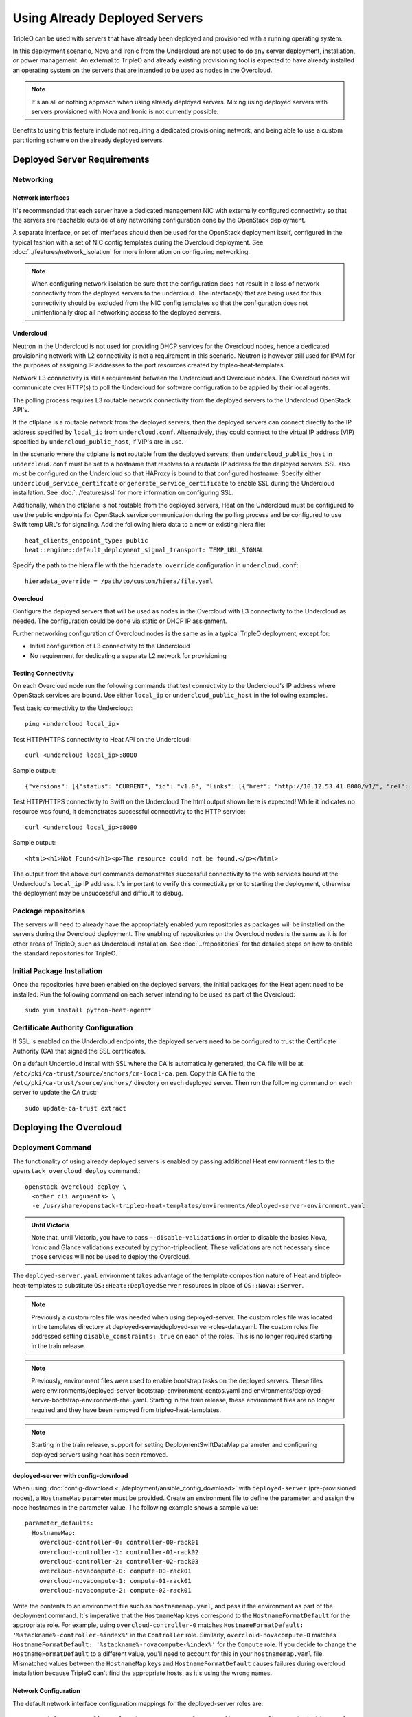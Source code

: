 .. _deployed_server:

Using Already Deployed Servers
==============================

TripleO can be used with servers that have already been deployed and
provisioned with a running operating system.

In this deployment scenario, Nova and Ironic from the Undercloud are not used
to do any server deployment, installation, or power management. An external to
TripleO and already existing provisioning tool is expected to have already
installed an operating system on the servers that are intended to be used as
nodes in the Overcloud.

.. note::
   It's an all or nothing approach when using already deployed servers. Mixing
   using deployed servers with servers provisioned with Nova and Ironic is not
   currently possible.

Benefits to using this feature include not requiring a dedicated provisioning
network, and being able to use a custom partitioning scheme on the already
deployed servers.

Deployed Server Requirements
----------------------------

Networking
^^^^^^^^^^

Network interfaces
__________________

It's recommended that each server have a dedicated management NIC with
externally configured connectivity so that the servers are reachable outside of
any networking configuration done by the OpenStack deployment.

A separate interface, or set of interfaces should then be used for the
OpenStack deployment itself, configured in the typical fashion with a set of
NIC config templates during the Overcloud deployment. See
:doc:`../features/network_isolation` for more information on configuring networking.

.. note::

  When configuring network isolation be sure that the configuration does not
  result in a loss of network connectivity from the deployed servers to the
  undercloud. The interface(s) that are being used for this connectivity should
  be excluded from the NIC config templates so that the configuration does not
  unintentionally drop all networking access to the deployed servers.


Undercloud
__________

Neutron in the Undercloud is not used for providing DHCP services for the
Overcloud nodes, hence a dedicated provisioning network with L2 connectivity is
not a requirement in this scenario. Neutron is however still used for IPAM for
the purposes of assigning IP addresses to the port resources created by
tripleo-heat-templates.

Network L3 connectivity is still a requirement between the Undercloud and
Overcloud nodes. The Overcloud nodes will communicate over HTTP(s) to poll the
Undercloud for software configuration to be applied by their local agents.

The polling process requires L3 routable network connectivity from the deployed
servers to the Undercloud OpenStack API's.

If the ctlplane is a routable network from the deployed servers, then the
deployed servers can connect directly to the IP address specified by
``local_ip`` from ``undercloud.conf``. Alternatively, they could connect to the
virtual IP address (VIP) specified by ``undercloud_public_host``, if VIP's are
in use.

In the scenario where the ctlplane is **not** routable from the deployed
servers, then ``undercloud_public_host`` in ``undercloud.conf`` must be set to
a hostname that resolves to a routable IP address for the deployed servers. SSL
also must be configured on the Undercloud so that HAProxy is bound to that
configured hostname. Specify either ``undercloud_service_certifcate`` or
``generate_service_certificate`` to enable SSL during the Undercloud
installation. See :doc:`../features/ssl` for more information on configuring SSL.

Additionally, when the ctlplane is not routable from the deployed
servers, Heat on the Undercloud must be configured to use the public
endpoints for OpenStack service communication during the polling process
and be configured to use Swift temp URL's for signaling. Add the
following hiera data to a new or existing hiera file::

    heat_clients_endpoint_type: public
    heat::engine::default_deployment_signal_transport: TEMP_URL_SIGNAL

Specify the path to the hiera file with the ``hieradata_override``
configuration in ``undercloud.conf``::

    hieradata_override = /path/to/custom/hiera/file.yaml

Overcloud
_________

Configure the deployed servers that will be used as nodes in the Overcloud with
L3 connectivity to the Undercloud as needed. The configuration could be done
via static or DHCP IP assignment.

Further networking configuration of Overcloud nodes is the same as in a typical
TripleO deployment, except for:

* Initial configuration of L3 connectivity to the Undercloud
* No requirement for dedicating a separate L2 network for provisioning

Testing Connectivity
____________________

On each Overcloud node run the following commands that test connectivity to the
Undercloud's IP address where OpenStack services are bound. Use either
``local_ip`` or ``undercloud_public_host`` in the following examples.

Test basic connectivity to the Undercloud::

  ping <undercloud local_ip>

Test HTTP/HTTPS connectivity to Heat API on the Undercloud::

  curl <undercloud local_ip>:8000

Sample output::

  {"versions": [{"status": "CURRENT", "id": "v1.0", "links": [{"href": "http://10.12.53.41:8000/v1/", "rel": "self"}]}]}

Test HTTP/HTTPS connectivity to Swift on the Undercloud The html output shown
here is expected! While it indicates no resource was found, it demonstrates
successful connectivity to the HTTP service::

  curl <undercloud local_ip>:8080

Sample output::

  <html><h1>Not Found</h1><p>The resource could not be found.</p></html>

The output from the above curl commands demonstrates successful connectivity to
the web services bound at the Undercloud's ``local_ip`` IP address. It's
important to verify this connectivity prior to starting the deployment,
otherwise the deployment may be unsuccessful and difficult to debug.

Package repositories
^^^^^^^^^^^^^^^^^^^^

The servers will need to already have the appropriately enabled yum repositories
as packages will be installed on the servers during the Overcloud deployment.
The enabling of repositories on the Overcloud nodes is the same as it is for
other areas of TripleO, such as Undercloud installation. See
:doc:`../repositories` for the detailed steps on how to
enable the standard repositories for TripleO.

Initial Package Installation
^^^^^^^^^^^^^^^^^^^^^^^^^^^^

Once the repositories have been enabled on the deployed servers, the initial
packages for the Heat agent need to be installed. Run the following command on
each server intending to be used as part of the Overcloud::

    sudo yum install python-heat-agent*

Certificate Authority Configuration
^^^^^^^^^^^^^^^^^^^^^^^^^^^^^^^^^^^

If SSL is enabled on the Undercloud endpoints, the deployed servers need to be
configured to trust the Certificate Authority (CA) that signed the SSL
certificates.

On a default Undercloud install with SSL where the CA is automatically
generated, the CA file will be at
``/etc/pki/ca-trust/source/anchors/cm-local-ca.pem``.  Copy this CA file to the
``/etc/pki/ca-trust/source/anchors/`` directory on each deployed server. Then
run the following command on each server to update the CA trust::

  sudo update-ca-trust extract

Deploying the Overcloud
-----------------------

Deployment Command
^^^^^^^^^^^^^^^^^^

The functionality of using already deployed servers is enabled by passing
additional Heat environment files to the ``openstack overcloud deploy``
command.::

    openstack overcloud deploy \
      <other cli arguments> \
      -e /usr/share/openstack-tripleo-heat-templates/environments/deployed-server-environment.yaml

.. admonition:: Until Victoria
   :class: stable

   Note that, until Victoria, you have to pass ``--disable-validations`` in
   order to disable the basics Nova, Ironic and Glance validations executed
   by python-tripleoclient. These validations are not necessary since those
   services will not be used to deploy the Overcloud.

The ``deployed-server.yaml`` environment takes advantage of the template
composition nature of Heat and tripleo-heat-templates to substitute
``OS::Heat::DeployedServer`` resources in place of ``OS::Nova::Server``.

.. note::

   Previously a custom roles file was needed when using deployed-server. The
   custom roles file was located in the templates directory at
   deployed-server/deployed-server-roles-data.yaml. The custom roles file
   addressed setting ``disable_constraints: true`` on each of the roles. This
   is no longer required starting in the train release.

.. note::

   Previously, environment files were used to enable bootstrap tasks on the
   deployed servers. These files were
   environments/deployed-server-bootstrap-environment-centos.yaml and
   environments/deployed-server-bootstrap-environment-rhel.yaml. Starting in
   the train release, these environment files are no longer required and they
   have been removed from tripleo-heat-templates.

.. note::
   Starting in the train release, support for setting DeploymentSwiftDataMap
   parameter and configuring deployed servers using heat has been removed.

deployed-server with config-download
____________________________________
When using :doc:`config-download <../deployment/ansible_config_download>` with
``deployed-server`` (pre-provisioned nodes), a ``HostnameMap`` parameter must
be provided. Create an environment file to define the parameter, and assign the
node hostnames in the parameter value. The following example shows a sample
value::

  parameter_defaults:
    HostnameMap:
      overcloud-controller-0: controller-00-rack01
      overcloud-controller-1: controller-01-rack02
      overcloud-controller-2: controller-02-rack03
      overcloud-novacompute-0: compute-00-rack01
      overcloud-novacompute-1: compute-01-rack01
      overcloud-novacompute-2: compute-02-rack01

Write the contents to an environment file such as ``hostnamemap.yaml``, and
pass it the environment as part of the deployment command. It's imperative that
the ``HostnameMap`` keys correspond to the ``HostnameFormatDefault`` for the
appropriate role. For example, using ``overcloud-controller-0`` matches
``HostnameFormatDefault: '%stackname%-controller-%index%'`` in the
``Controller`` role. Similarly, ``overcloud-novacompute-0`` matches
``HostnameFormatDefault: '%stackname%-novacompute-%index%'`` for the
``Compute`` role. If you decide to change the ``HostnameFormatDefault`` to a
different value, you'll need to account for this in your ``hostnamemap.yaml``
file. Mismatched values between the ``HostnameMap`` keys and
``HostnameFormatDefault`` causes failures during overcloud installation because
TripleO can't find the appropriate hosts, as it's using the wrong names.



Network Configuration
_____________________

The default network interface configuration mappings for the deployed-server
roles are::

  OS::TripleO::ControllerDeployedServer::Net::SoftwareConfig: net-config-static-bridge.yaml
  OS::TripleO::ComputeDeployedServer::Net::SoftwareConfig: net-config-static.yaml
  OS::TripleO::BlockStorageDeployedServer::Net::SoftwareConfig: net-config-static.yaml
  OS::TripleO::ObjectStorageDeployedServer::Net::SoftwareConfig: net-config-static.yaml
  OS::TripleO::CephStorageDeployedServer::Net::SoftwareConfig: net-config-static.yaml

The default NIC configs use static IP assignment instead of the default of
DHCP. This is due to there being no requirement of L2 connectivity between the
undercloud and overcloud.  However, the NIC config templates can be overridden
to use whatever configuration is desired (including DHCP).

As is the case when not using deployed-servers, the following parameters need
to also be specified::

    parameter_defaults:
      NeutronPublicInterface: eth1
      ControlPlaneDefaultRoute: 192.168.24.1
      EC2MetadataIp: 192.168.24.1

``ControlPlaneDefaultRoute`` and ``EC2MetadataIp`` are not necessarily
meaningful parameters depending on the network architecture in use with
deployed servers. However, they still must be specified as they are required
parameters for the template interface.

The ``DeployedServerPortMap`` parameter can be used to assign fixed IP's
from either the ctlplane network or the IP address range for the
overcloud.

If the deployed servers were preconfigured with IP addresses from the ctlplane
network for the initial undercloud connectivity, then the same IP addresses can
be reused during the overcloud deployment. Add the following to a new
environment file and specify the environment file as part of the deployment
command::

    resource_registry:
      OS::TripleO::DeployedServer::ControlPlanePort: ../deployed-server/deployed-neutron-port.yaml
    parameter_defaults:
      DeployedServerPortMap:
        controller0-ctlplane:
          fixed_ips:
            - ip_address: 192.168.24.9
          subnets:
            - cidr: 192.168.24.0/24
          network:
            tags:
              - 192.168.24.0/24
        compute0-ctlplane:
          fixed_ips:
            - ip_address: 192.168.24.8
          subnets:
            - cidr: 192.168.24..0/24
          network:
            tags:
              - 192.168.24.0/24

The value of the DeployedServerPortMap variable is a map. The keys correspond
to the ``<short hostname>-ctlplane`` of the deployed servers. Specify the ip
addresses and subnet CIDR to be assigned under ``fixed_ips``.

In the case where the ctlplane is not routable from the deployed
servers, the virtual IPs on the ControlPlane, as well as the virtual IPs
for services (Redis and OVNDBs) must be statically assigned.

.. admonition:: Victoria and prior releases

  Use ``DeployedServerPortMap`` to assign an IP address from any CIDR::

    resource_registry:
      OS::TripleO::DeployedServer::ControlPlanePort: /usr/share/openstack-tripleo-heat-templates/deployed-server/deployed-neutron-port.yaml
      OS::TripleO::Network::Ports::ControlPlaneVipPort: /usr/share/openstack-tripleo-heat-templates/deployed-server/deployed-neutron-port.yaml

      # Set VIP's for redis and OVN to noop to default to the ctlplane VIP
      # The ctlplane VIP is set with control_virtual_ip in
      # DeployedServerPortMap below.
      #
      # Alternatively, these can be mapped to deployed-neutron-port.yaml as
      # well and redis_virtual_ip and ovn_dbs_virtual_ip added to the
      # DeployedServerPortMap value to set fixed IP's.
      OS::TripleO::Network::Ports::RedisVipPort: /usr/share/openstack-tripleo-heat-templates/network/ports/noop.yaml
      OS::TripleO::Network::Ports::OVNDBsVipPort: /usr/share/openstack-tripleo-heat-templates/network/ports/noop.yaml

    parameter_defaults:
      NeutronPublicInterface: eth1
      EC2MetadataIp: 192.168.100.1
      ControlPlaneDefaultRoute: 192.168.100.1

      DeployedServerPortMap:
        control_virtual_ip:
          fixed_ips:
            - ip_address: 192.168.100.1
          subnets:
            - cidr: 192.168.100.0/24
          network:
            tags:
              - 192.168.100.0/24
        controller0-ctlplane:
          fixed_ips:
            - ip_address: 192.168.100.2
          subnets:
            - cidr: 192.168.100.0/24
          network:
            tags:
              - 192.168.100.0/24
        compute0-ctlplane:
          fixed_ips:
            - ip_address: 192.168.100.3
          subnets:
            - cidr: 192.168.100.0/24
          network:
            tags:
              - 192.168.100.0/24

  In the above example, notice how ``RedisVipPort`` and ``OVNDBsVipPort`` are
  mapped to ``network/ports/noop.yaml``. This mapping is due to the fact that
  these VIP IP addresses comes from the ctlplane by default, and they will use
  the same VIP address that is used for ``ControlPlanePort``. Alternatively
  these VIP's can be mapped to their own fixed IP's, in which case a VIP will
  be created for each. In this case, the following mappings and values would be
  added to the above example::

      resource_registry:
        OS::TripleO::Network::Ports::RedisVipPort: /usr/share/openstack-tripleo-heat-templates/deployed-server/deployed-neutron-port.yaml
        OS::TripleO::Network::Ports::OVNDBsVipPort: /usr/share/openstack-tripleo-heat-templates/deployed-server/deployed-neutron-port.yaml

      parameter_defaults:

        DeployedServerPortMap:
          redis_virtual_ip:
            fixed_ips:
              - ip_address: 192.168.100.10
            subnets:
              - cidr: 192.168.100.0/24
            network:
              tags:
                - 192.168.100.0/24
          ovn_dbs_virtual_ip:
            fixed_ips:
              - ip_address: 192.168.100.11
            subnets:
              - cidr: 192.168.100.0/24
            network:
              tags:
                - 192.168.100.0/24


Use ``DeployedServerPortMap`` to assign an ControlPlane Virtual IP address from
any CIDR, and the ``RedisVirtualFixedIPs`` and ``OVNDBsVirtualFixedIPs``
parameters to assing the ``RedisVip`` and ``OVNDBsVip``::

  resource_registry:
    OS::TripleO::DeployedServer::ControlPlanePort: /usr/share/openstack-tripleo-heat-templates/deployed-server/deployed-neutron-port.yaml
    OS::TripleO::Network::Ports::ControlPlaneVipPort: /usr/share/openstack-tripleo-heat-templates/deployed-server/deployed-neutron-port.yaml

  parameter_defaults:
    NeutronPublicInterface: eth1
    EC2MetadataIp: 192.168.100.1
    ControlPlaneDefaultRoute: 192.168.100.1

    # Set VIP's for redis and OVN
    RedisVirtualFixedIPs:
      - ip_address: 192.168.100.10
        use_neutron: false
    OVNDBsVirtualFixedIPs:
      - ip_address: 192.168.100.11
        use_neutron: false

    DeployedServerPortMap:
      control_virtual_ip:
        fixed_ips:
          - ip_address: 192.168.100.1
        subnets:
          - cidr: 192.168.100.0/24
        network:
          tags:
            - 192.168.100.0/24
      controller0-ctlplane:
        fixed_ips:
          - ip_address: 192.168.100.2
        subnets:
          - cidr: 192.168.100.0/24
        network:
          tags:
            - 192.168.100.0/24
      compute0-ctlplane:
        fixed_ips:
          - ip_address: 192.168.100.3
        subnets:
          - cidr: 192.168.100.0/24
        network:
          tags:
            - 192.168.100.0/24

The ``EC2MetadataIp`` and ``ControlPlaneDefaultRoute`` parameters are set to
the value of the control virtual IP address. These parameters are required to
be set by the sample NIC configs, and must be set to a pingable IP address in
order to pass the validations performed during deployment. Alternatively, the
NIC configs could be further customized to not require these parameters.

When using network isolation, refer to the documentation on using fixed
IP addresses for further information at :ref:`predictable_ips`.

Scaling the Overcloud
---------------------

Scaling Up
^^^^^^^^^^
When scaling out compute nodes, the steps to be completed by the
user are as follows:

#. Prepare the new deployed server(s) as shown in `Deployed Server
   Requirements`_.
#. Start the scale out command. See :doc:`../post_deployment/scale_roles` for reference.

Scaling Down
^^^^^^^^^^^^

.. admonition:: Train
   :class: train

   Starting in Train and onward, `openstack overcloud node delete` can take
   a list of server hostnames instead of instance ids. However they can't be
   mixed while running the command. Example: if you use hostnames, it would
   have to be for all the nodes to delete.

The following instructions are only useful when the cloud is deployed on Stein
or backward.
When scaling down the Overcloud, follow the scale down instructions as normal
as shown in :doc:`../post_deployment/delete_nodes`, however use the following
command to get the uuid values to pass to `openstack overcloud node delete`
instead of using `nova list`::

    openstack stack resource list overcloud -n5 --filter type=OS::TripleO::<RoleName>Server

Replace `<RoleName>` in the above command with the actual name of the role that
you are scaling down. The `stack_name` column in the command output can be used
to identify the uuid associated with each node. The `stack_name` will include
the integer value of the index of the node in the Heat resource group. For
example, in the following sample output::

    $ openstack stack resource list overcloud -n5 --filter type=OS::TripleO::ComputeDeployedServerServer
    +-----------------------+--------------------------------------+------------------------------------------+-----------------+----------------------+-------------------------------------------------------------+
    | resource_name         | physical_resource_id                 | resource_type                            | resource_status | updated_time         | stack_name                                                  |
    +-----------------------+--------------------------------------+------------------------------------------+-----------------+----------------------+-------------------------------------------------------------+
    | ComputeDeployedServer | 66b1487c-51ee-4fd0-8d8d-26e9383207f5 | OS::TripleO::ComputeDeployedServerServer | CREATE_COMPLETE | 2017-10-31T23:45:18Z | overcloud-ComputeDeployedServer-myztzg7pn54d-0-pixawichjjl3 |
    | ComputeDeployedServer | 01cf59d7-c543-4f50-95df-6562fd2ed7fb | OS::TripleO::ComputeDeployedServerServer | CREATE_COMPLETE | 2017-10-31T23:45:18Z | overcloud-ComputeDeployedServer-myztzg7pn54d-1-ooCahg1vaequ |
    | ComputeDeployedServer | 278af32c-c3a4-427e-96d2-3cda7e706c50 | OS::TripleO::ComputeDeployedServerServer | CREATE_COMPLETE | 2017-10-31T23:45:18Z | overcloud-ComputeDeployedServer-myztzg7pn54d-2-xooM5jai2ees |
    +-----------------------+--------------------------------------+------------------------------------------+-----------------+----------------------+-------------------------------------------------------------+

The index 0, 1, or 2 can be seen in the `stack_name` column. These indices
correspond to the order of the nodes in the Heat resource group. Pass the
corresponding uuid value from the `physical_resource_id` column to `openstack
overcloud node delete` command.

The physical deployed servers that have been removed from the deployment need
to be powered off. In a deployment not using deployed servers, this would
typically be done with Ironic. When using deployed servers, it must be done
manually, or by whatever existing power management solution is already in
place. If the nodes are not powered down, they will continue to be operational
and could be part of the deployment, since there are no steps to unconfigure,
uninstall software, or stop services on nodes when scaling down.

Once the nodes are powered down and all needed data has been saved from the
nodes, it is recommended that they be reprovisioned back to a base operating
system configuration so that they do not unintentionally join the deployment in
the future if they are powered back on.

.. note::

  Do not attempt to reuse nodes that were previously removed from the
  deployment without first reprovisioning them using whatever provisioning tool
  is in place.

Deleting the Overcloud
----------------------

When deleting the Overcloud, the Overcloud nodes need to be manually powered
off, otherwise, the cloud will still be active and accepting any user requests.

After archiving important data (log files, saved configurations, database
files), that needs to be saved from the deployment, it is recommended to
reprovision the nodes to a clean base operating system. The reprovision will
ensure that they do not start serving user requests, or interfere with future
deployments in the case where they are powered back on in the future.

.. note::

  As with scaling down, do not attempt to reuse nodes that were previously part
  of a now deleted deployment in a new deployment without first reprovisioning
  them using whatever provisioning tool is in place.
